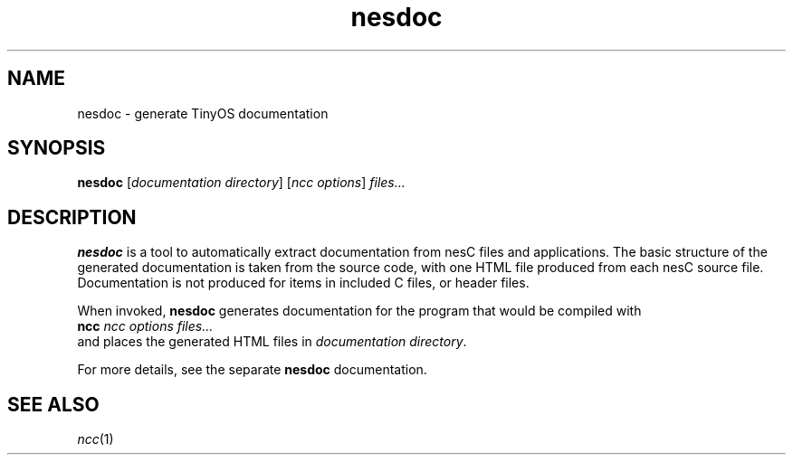 .TH nesdoc 1 "April 27, 2004"
.LO 1
.SH NAME

nesdoc - generate TinyOS documentation
.SH SYNOPSIS

\fBnesdoc\fR [\fIdocumentation directory\fR] [\fIncc options\fR] \fIfiles...\fR
.SH DESCRIPTION

\fBnesdoc\fR is a tool to automatically extract documentation from nesC
files and applications. The basic structure of the generated documentation
is taken from the source code, with one HTML file produced from each nesC
source file.  Documentation is not produced for items in included C files,
or header files.

When invoked, \fBnesdoc\fR generates documentation for the program that
would be compiled with
    \fBncc\fR \fIncc options\fR \fIfiles...\fR
.br
and places the generated HTML files in \fIdocumentation directory\fR.

For more details, see the separate \fBnesdoc\fR documentation.

.SH SEE ALSO

.IR ncc (1)
